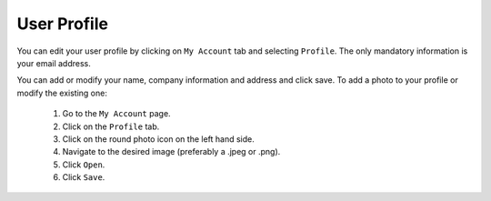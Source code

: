 .. Copyright (c) 2007-2016 UShareSoft, All rights reserved

.. _mp-user-profile:

User Profile
------------

You can edit your user profile by clicking on ``My Account`` tab and selecting ``Profile``. The only mandatory information is your email address.

.. image:: /images/xx.jpg

You can add or modify your name, company information and address and click save.
To add a photo to your profile or modify the existing one: 

	1. Go to the ``My Account`` page.
	2. Click on the ``Profile`` tab.
	3. Click on the round photo icon on the left hand side.
	4. Navigate to the desired image (preferably a .jpeg or .png). 
	5. Click ``Open``.
	6. Click ``Save``.

